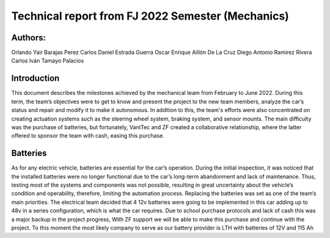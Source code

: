 Technical report from FJ 2022 Semester (Mechanics)
=====

Authors:
-------
Orlando Yair Barajas Perez
Carlos Daniel Estrada Guerra
Oscar Enrique Aillón De La Cruz
Diego Antonio Ramírez Rivera
Carlos Iván Tamayo Palacios

Introduction
-------
This document describes the milestones achieved by the mechanical team from February to June 2022. During this term, the team’s objectives were to get to know and present the project to the new team members, analyze the car’s status and repair and modify it to make it autonomous. In addition to this, the team's efforts were also concentrated on creating actuation systems such as the steering wheel system, braking system, and sensor mounts.
The main difficulty was the purchase of batteries, but fortunately, VantTec and ZF created a collaborative relationship, where the latter offered to sponsor the team with cash, easing this purchase.

Batteries
-------
As for any electric vehicle, batteries are essential for the car’s operation. During the initial inspection, it was noticed that the installed batteries were no longer functional due to the car’s long-term abandonment and lack of maintenance. Thus, testing most of the systems and components was not possible, resulting in great uncertainty about the vehicle’s condition and operability, therefore, limiting the automation process. Replacing the batteries was set as one of the team’s main priorities.
The electrical team decided that 4 12v batteries were going to be implemented in this car adding up to 48v in a series configuration, which is what the car requires. Due to school purchase protocols and lack of cash this was a major backup in the project progress, With ZF support we will be able to make this purchase and continue with the project.
To this moment the most likely company to serve as our battery provider is LTH with batteries of 12V and 115 Ah
